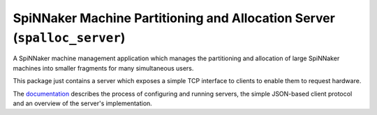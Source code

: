 SpiNNaker Machine Partitioning and Allocation Server (``spalloc_server``)
=========================================================================

.. image:: https://img.shields.io/pypi/v/spalloc_server.svg?style=flat
   :alt: PyPi version
   :target: https://pypi.python.org/pypi/spalloc_server/
.. image:: https://readthedocs.org/projects/spalloc_server/badge/?version=stable
   :alt: Documentation
   :target: http://spalloc_server.readthedocs.org/
.. image:: https://travis-ci.org/project-rig/spalloc_server.svg?branch=master
   :alt: Build Status
   :target: https://travis-ci.org/project-rig/spalloc_server
.. image:: https://coveralls.io/repos/project-rig/spalloc_server/badge.svg?branch=master
   :alt: Coverage Status
   :target: https://coveralls.io/r/project-rig/spalloc_server?branch=master

A SpiNNaker machine management application which manages the partitioning and
allocation of large SpiNNaker machines into smaller fragments for many
simultaneous users.

This package just contains a server which exposes a simple TCP interface to
clients to enable them to request hardware.

The `documentation <http://spalloc-server.readthedocs.org/>`_ describes the
process of configuring and running servers, the simple JSON-based client
protocol and an overview of the server's implementation.
